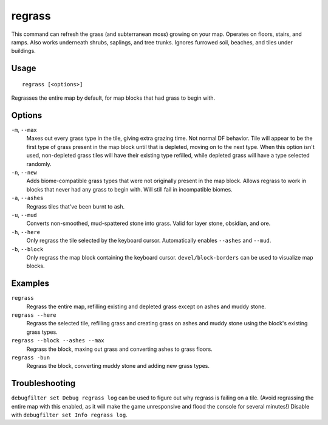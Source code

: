 regrass
=======

.. dfhack-tool::
    :summary: Regrow surface grass and cavern moss.
    :tags: adventure fort armok animals map

This command can refresh the grass (and subterranean moss) growing on your map.
Operates on floors, stairs, and ramps. Also works underneath shrubs, saplings,
and tree trunks. Ignores furrowed soil, beaches, and tiles under buildings.

Usage
-----

::

    regrass [<options>]

Regrasses the entire map by default, for map blocks that had grass to begin with.

Options
-------

``-m``, ``--max``
    Maxes out every grass type in the tile, giving extra grazing time.
    Not normal DF behavior. Tile will appear to be the first type of grass
    present in the map block until that is depleted, moving on to the next type.
    When this option isn't used, non-depleted grass tiles will have their existing
    type refilled, while depleted grass will have a type selected randomly.
``-n``, ``--new``
    Adds biome-compatible grass types that were not originally present in the
    map block. Allows regrass to work in blocks that never had any grass to
    begin with. Will still fail in incompatible biomes.
``-a``, ``--ashes``
    Regrass tiles that've been burnt to ash.
``-u``, ``--mud``
    Converts non-smoothed, mud-spattered stone into grass. Valid for layer stone,
    obsidian, and ore.
``-h``, ``--here``
    Only regrass the tile selected by the keyboard cursor. Automatically enables
    ``--ashes`` and ``--mud``.
``-b``, ``--block``
    Only regrass the map block containing the keyboard cursor.
    ``devel/block-borders`` can be used to visualize map blocks.

Examples
--------

``regrass``
    Regrass the entire map, refilling existing and depleted grass except on ashes
    and muddy stone.
``regrass --here``
    Regrass the selected tile, refilling grass and creating grass on ashes and
    muddy stone using the block's existing grass types.
``regrass --block --ashes --max``
    Regrass the block, maxing out grass and converting ashes to grass floors.
``regrass -bun``
    Regrass the block, converting muddy stone and adding new grass types.

Troubleshooting
---------------

``debugfilter set Debug regrass log`` can be used to figure out why regrass
is failing on a tile. (Avoid regrassing the entire map with this enabled, as it
will make the game unresponsive and flood the console for several minutes!)
Disable with ``debugfilter set Info regrass log``.

